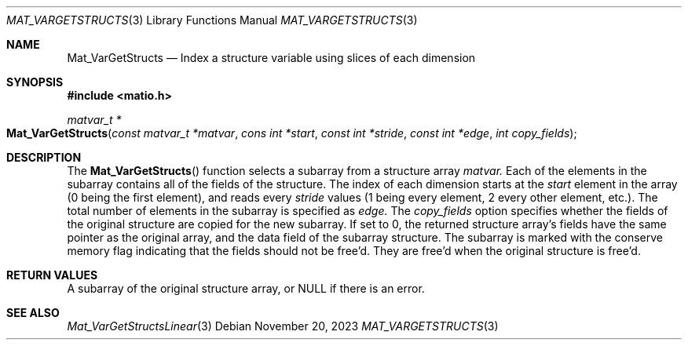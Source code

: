 .\" Copyright (c) 2015-2024, The matio contributors
.\" Copyright (c) 2012-2014, Christopher C. Hulbert
.\" All rights reserved.
.\"
.\" Redistribution and use in source and binary forms, with or without
.\" modification, are permitted provided that the following conditions are met:
.\"
.\" 1. Redistributions of source code must retain the above copyright notice, this
.\"    list of conditions and the following disclaimer.
.\"
.\" 2. Redistributions in binary form must reproduce the above copyright notice,
.\"    this list of conditions and the following disclaimer in the documentation
.\"    and/or other materials provided with the distribution.
.\"
.\" THIS SOFTWARE IS PROVIDED BY THE COPYRIGHT HOLDERS AND CONTRIBUTORS "AS IS"
.\" AND ANY EXPRESS OR IMPLIED WARRANTIES, INCLUDING, BUT NOT LIMITED TO, THE
.\" IMPLIED WARRANTIES OF MERCHANTABILITY AND FITNESS FOR A PARTICULAR PURPOSE ARE
.\" DISCLAIMED. IN NO EVENT SHALL THE COPYRIGHT HOLDER OR CONTRIBUTORS BE LIABLE
.\" FOR ANY DIRECT, INDIRECT, INCIDENTAL, SPECIAL, EXEMPLARY, OR CONSEQUENTIAL
.\" DAMAGES (INCLUDING, BUT NOT LIMITED TO, PROCUREMENT OF SUBSTITUTE GOODS OR
.\" SERVICES; LOSS OF USE, DATA, OR PROFITS; OR BUSINESS INTERRUPTION) HOWEVER
.\" CAUSED AND ON ANY THEORY OF LIABILITY, WHETHER IN CONTRACT, STRICT LIABILITY,
.\" OR TORT (INCLUDING NEGLIGENCE OR OTHERWISE) ARISING IN ANY WAY OUT OF THE USE
.\" OF THIS SOFTWARE, EVEN IF ADVISED OF THE POSSIBILITY OF SUCH DAMAGE.
.\"
.Dd November 20, 2023
.Dt MAT_VARGETSTRUCTS 3
.Os
.Sh NAME
.Nm Mat_VarGetStructs
.Nd Index a structure variable using slices of each dimension
.Sh SYNOPSIS
.Fd #include <matio.h>
.Ft matvar_t *
.Fo Mat_VarGetStructs
.Fa "const matvar_t *matvar"
.Fa "cons int *start"
.Fa "const int *stride"
.Fa "const int *edge"
.Fa "int copy_fields"
.Fc
.Sh DESCRIPTION
The
.Fn Mat_VarGetStructs
function selects a subarray from a structure array
.Fa matvar.
Each of the elements in the subarray contains all of the fields of the
structure.
The index of each dimension starts at the
.Fa start
element in the array (0 being the first element), and reads every
.Fa stride
values (1 being every element, 2 every other element, etc.). The total number
of elements in the subarray is specified as
.Fa edge.
The
.Fa copy_fields
option specifies whether the fields of the original structure are copied for
the new subarray.
If set to 0, the returned structure array's fields have the same pointer as the
original array, and the
.Dv data
field of the subarray structure.
The subarray is marked with the conserve memory flag indicating that the fields
should not be free'd.
They are free'd when the original structure is free'd.
.Sh RETURN VALUES
A subarray of the original structure array, or NULL if there is an error.
.Sh SEE ALSO
.Xr Mat_VarGetStructsLinear 3

